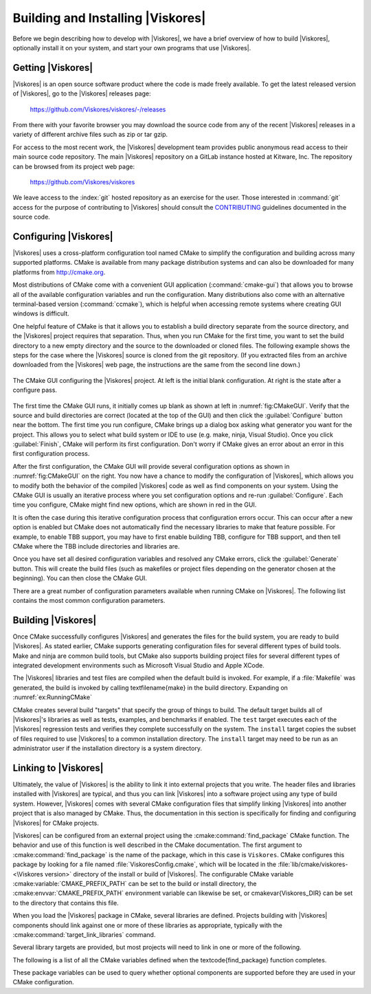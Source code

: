 ==============================
Building and Installing |Viskores|
==============================

Before we begin describing how to develop with |Viskores|, we have a brief overview of how to build |Viskores|, optionally install it on your system, and start your own programs that use |Viskores|.


------------------------------
Getting |Viskores|
------------------------------

|Viskores| is an open source software product where the code is made freely available.
To get the latest released version of |Viskores|, go to the |Viskores| releases page:

  https://github.com/Viskores/viskores/-/releases

From there with your favorite browser you may download the source code from any of the recent |Viskores| releases in a variety of different archive files such as zip or tar gzip.

For access to the most recent work, the |Viskores| development team provides public anonymous read access to their main source code repository.
The main |Viskores| repository on a GitLab instance hosted at Kitware, Inc.
The repository can be browsed from its project web page:

  https://github.com/Viskores/viskores

We leave access to the :index:`git` hosted repository as an exercise for the user.
Those interested in :command:`git` access for the purpose of contributing to |Viskores| should consult the `CONTRIBUTING <https://github.com/Viskores/viskores/blob/master/CONTRIBUTING.md>`_ guidelines documented in the source code.

.. %% \index{git|(}

.. %% The source code in the |Viskores| repository is access through the \textfilename{git} version control tool.
.. %% If you have not used \textfilename{git} before, there are several resources available to help you get familiar with it.
.. %% Github has a nice setup guide (\url{https://help.github.com/articles/set-up-git}) to help you get up and running quickly.
.. %% For more complete documentation, we recommend the \emph{Pro Git} book (\url{https://git-scm.com/book}).

.. %% To get a copy of the |Viskores| repository, issue a git clone command.

.. %% \begin{blankexample}{Cloning the main |Viskores| git repository.}
.. %% git clone https://github.com/Viskores/viskores.git
.. %% \end{blankexample}

.. %% The git clone command will create a copy of all the source code to your local machine.
.. %% As time passes and you want to get an update of changes in the repository, you can do that with the git pull command.

.. %% \begin{blankexample}{Updating a git repository with the pull command.}
.. %% git pull
.. %% \end{blankexample}

.. %% \begin{didyouknow}
.. %%   The proceeding examples for using git are based on the \textfilename{git} command line tool, which is particularly prevalent on Unix-based and Mac systems.
.. %%   There also exist several GUI tools for accessing git repositories.
.. %%   These tools each have their own interface and they can be quite different.
.. %%   However, they all should have roughly equivalent commands named ``clone'' to download a repository given a url and ``pull'' to update an existing repository.
.. %% \end{didyouknow}

.. %% \index{git|)}


------------------------------
Configuring |Viskores|
------------------------------

.. index::
   single: CMake
   pair: CMake; configuration

|Viskores| uses a cross-platform configuration tool named CMake to simplify the configuration and building across many supported platforms.
CMake is available from many package distribution systems and can also be downloaded for many platforms from http://cmake.org.

Most distributions of CMake come with a convenient GUI application (:command:`cmake-gui`) that allows you to browse all of the available configuration variables and run the configuration.
Many distributions also come with an alternative terminal-based version (:command:`ccmake`), which is helpful when accessing remote systems where creating GUI windows is difficult.

One helpful feature of CMake is that it allows you to establish a build directory separate from the source directory, and the |Viskores| project requires that separation.
Thus, when you run CMake for the first time, you want to set the build directory to a new empty directory and the source to the downloaded or cloned files.
The following example shows the steps for the case where the |Viskores| source is cloned from the git repository.
(If you extracted files from an archive downloaded from the |Viskores| web page, the instructions are the same from the second line down.)

.. code-block:: bash
   :caption: Running CMake on downloaded |Viskores| source (Unix commands).
   :name: ex:RunningCMake

   tar xvzf ~/Downloads/viskores-v2.1.0.tar.gz
   mkdir viskores-build
   cd viskores-build
   cmake-gui ../viskores-v2.1.0

.. _fig:CMakeGUI:
.. figure:: images/CMakeGUIBoth.png
   :width: 100%
   :align: center

   The CMake GUI configuring the |Viskores| project.
   At left is the initial blank configuration.
   At right is the state after a configure pass.

The first time the CMake GUI runs, it initially comes up blank as shown at left in :numref:`fig:CMakeGUI`.
Verify that the source and build directories are correct (located at the top of the GUI) and then click the :guilabel:`Configure` button near the bottom.
The first time you run configure, CMake brings up a dialog box asking what generator you want for the project.
This allows you to select what build system or IDE to use (e.g. make, ninja, Visual Studio).
Once you click :guilabel:`Finish`, CMake will perform its first configuration.
Don't worry if CMake gives an error about an error in this first configuration process.

.. commonerrors::
   Most options in CMake can be reconfigured at any time, but not the compiler and build system used.
   These must be set the first time configure is run and cannot be subsequently changed.
   If you want to change the compiler or the project file types, you will need to delete everything in the build directory and start over.

After the first configuration, the CMake GUI will provide several configuration options as shown in :numref:`fig:CMakeGUI` on the right.
You now have a chance to modify the configuration of |Viskores|, which allows you to modify both the behavior of the compiled |Viskores| code as well as find components on your system.
Using the CMake GUI is usually an iterative process where you set configuration options and re-run :guilabel:`Configure`.
Each time you configure, CMake might find new options, which are shown in red in the GUI.

It is often the case during this iterative configuration process that configuration errors occur.
This can occur after a new option is enabled but CMake does not automatically find the necessary libraries to make that feature possible.
For example, to enable TBB support, you may have to first enable building TBB, configure for TBB support, and then tell CMake where the TBB include directories and libraries are.

Once you have set all desired configuration variables and resolved any CMake errors, click the :guilabel:`Generate` button. This will create the build files (such as makefiles or project files depending on the generator chosen at the beginning). You can then close the CMake GUI.

There are a great number of configuration parameters available when running CMake on |Viskores|.
The following list contains the most common configuration parameters.

.. cmake:variable:: BUILD_SHARED_LIBS

   Determines whether static or shared libraries are built.

.. cmake:variable:: CMAKE_BUILD_TYPE

   Selects groups of compiler options from categories like :index:`Debug` and :index:`Release`.
   Debug builds are, obviously, easier to debug, but they run *much* slower than Release builds.
   Use Release builds whenever releasing production software or doing performance tests.

.. cmake:variable:: CMAKE_INSTALL_PREFIX

   The root directory to place files when building the install target.

.. cmake:variable:: Viskores_ENABLE_EXAMPLES

   The |Viskores| repository comes with an \textfilename{examples} directory.
   This macro determines whether they are built.

.. cmake:variable:: Viskores_ENABLE_BENCHMARKS

   If on, the |Viskores| build includes several benchmark programs.
   The benchmarks are regression tests for performance.

.. cmake:variable:: Viskores_ENABLE_CUDA

   Determines whether |Viskores| is built to run on :index:`CUDA` GPU devices.

.. index:: kokkos
.. cmake:variable:: Viskores_ENABLE_KOKKOS

   Determines whether |Viskores| is built using the `Kokkos <https://kokkos.github.io/kokkos-core-wiki/>`_ portable library.
   Kokkos, can be configured to support several backends that |Viskores| can leverage.

.. cmake:variable:: Viskores_ENABLE_MPI

   Determines whether |Viskores| is built with :index:`MPI` suppoert for running on distributed memory clusters.

.. cmake:variable:: Viskores_ENABLE_OPENMP

   Determines whether |Viskores| is built to run on multi-core devices using :index:`OpenMP` pragmas provided by the C++ compiler.

.. cmake:variable:: Viskores_ENABLE_RENDERING

   Determines whether to build the rendering library.

.. index:: see: Intel Threading Building Blocks; TBB
.. index:: TBB
.. cmake:variable:: Viskores_ENABLE_TBB

   Determines whether |Viskores| is built to run on multi-core x86 devices using the Intel Threading Building Blocks library.

.. cmake:variable:: Viskores_ENABLE_TESTING

   If on, the |Viskores| build includes building many test programs.
   The |Viskores| source includes hundreds of regression tests to ensure quality during development.

.. cmake:variable:: Viskores_ENABLE_TUTORIALS

   If on, several small example programes used for the |Viskores| tutorial are built.

.. cmake:variable:: Viskores_USE_64BIT_IDS

   If on, then |Viskores| will be compiled to use 64-bit integers to index arrays and other lists.
   If off, then |Viskores| will use 32-bit integers.
   32-bit integers take less memory but could cause failures on larger data.

.. cmake:variable:: Viskores_USE_DOUBLE_PRECISION

   If on, then |Viskores| will use double precision (64-bit) floating point numbers for calculations where the precision type is not otherwise specified.
   If off, then single precision (32-bit) floating point numbers are used.
   Regardless of this setting, |Viskores|'s templates will accept either type.


------------------------------
Building |Viskores|
------------------------------

Once CMake successfully configures |Viskores| and generates the files for the build system, you are ready to build |Viskores|.
As stated earlier, CMake supports generating configuration files for several different types of build tools.
Make and ninja are common build tools, but CMake also supports building project files for several different types of integrated development environments such as Microsoft Visual Studio and Apple XCode.

The |Viskores| libraries and test files are compiled when the default build is invoked.
For example, if a :file:`Makefile` was generated, the build is invoked by calling \textfilename{make} in the build directory.
Expanding on :numref:`ex:RunningCMake`

.. code-block:: bash
   :caption: Using :command:`make` to build |Viskores|.
   :name: ex:RunningMake

   tar xvzf ~/Downloads/viskores-v2.1.0.tar.gz
   mkdir viskores-build
   cd viskores-build
   cmake-gui ../viskores-v2.1.0
   make -j
   make install

.. didyouknow::
   :file:`Makefile` and other project files generated by CMake support parallel builds, which run multiple compile steps simultaneously.
   On computers that have multiple processing cores (as do almost all modern computers), this can significantly speed up the overall compile.
   Some build systems require a special flag to engage parallel compiles.
   For example, :command:`make` requires the ``-j`` flag to start parallel builds as demonstrated in :numref:`ex:RunningMake`.

.. didyouknow::
   :numref:`ex:RunningMake` assumes that a make build system was generated, which is the default on most system.
   However, CMake supports many more build systems, which use different commands to run the build.
   If you are not sure what the appropriate build command is, you can run ``cmake --build`` to allow CMake to start the build using whatever build system is being used.

.. commonerrors::
   CMake allows you to switch between several types of builds including default, Debug, and Release.
   Programs and libraries compiled as release builds can run *much* faster than those from other types of builds.
   Thus, it is important to perform Release builds of all software released for production or where runtime is a concern.
   Some integrated development environments such as Microsoft Visual Studio allow you to specify the different build types within the build system.
   But for other build programs, like :command:`make`, you have to specify the build type in the :cmake:variable:`CMAKE_BUILD_TYPE` CMake configuration variable, which is described in :secref:`building:Configuring |Viskores|`.

CMake creates several build "targets" that specify the group of things to build.
The default target builds all of |Viskores|'s libraries as well as tests, examples, and benchmarks if enabled.
The ``test`` target executes each of the |Viskores| regression tests and verifies they complete successfully on the system.
The ``install`` target copies the subset of files required to use |Viskores| to a common installation directory.
The ``install`` target may need to be run as an administrator user if the installation directory is a system directory.

.. didyouknow::
   |Viskores| contains a significant amount of regression tests.
   If you are not concerned with testing a build on a given system, you can turn off building the testing, benchmarks, and examples using the CMake configuration variables described in :secref:`building:Configuring |Viskores|`.
   This can shorten the |Viskores| compile time.


------------------------------
Linking to |Viskores|
------------------------------

Ultimately, the value of |Viskores| is the ability to link it into external projects that you write.
The header files and libraries installed with |Viskores| are typical, and thus you can link |Viskores| into a software project using any type of build system.
However, |Viskores| comes with several CMake configuration files that simplify linking |Viskores| into another project that is also managed by CMake.
Thus, the documentation in this section is specifically for finding and configuring |Viskores| for CMake projects.

.. index::
   pair: CMake; Viskores package

|Viskores| can be configured from an external project using the :cmake:command:`find_package` CMake function.
The behavior and use of this function is well described in the CMake documentation.
The first argument to :cmake:command:`find_package` is the name of the package, which in this case is ``Viskores``.
CMake configures this package by looking for a file named :file:`ViskoresConfig.cmake`, which will be located in the :file:`lib/cmake/viskores-<\Viskores version>` directory of the install or build of |Viskores|.
The configurable CMake variable :cmake:variable:`CMAKE_PREFIX_PATH` can be set to the build or install directory, the :cmake:envvar:`CMAKE_PREFIX_PATH` environment variable can likewise be set, or \cmakevar{Viskores_DIR} can be set to the directory that contains this file.

.. code-block:: cmake
   :caption: Loading |Viskores| configuration from an external CMake project.

   find_package(Viskores REQUIRED)

.. didyouknow::
   The CMake :cmake:command:`find_package` function also supports several features not discussed here including specifying a minimum or exact version of |Viskores| and turning off some of the status messages.
   See the CMake documentation for more details.

.. index::
   triple: CMake ; Viskores package ; libraries

When you load the |Viskores| package in CMake, several libraries are defined.
Projects building with |Viskores| components should link against one or more of these libraries as appropriate, typically with the :cmake:command:`target_link_libraries` command.

.. code-block:: cmake
   :caption: Linking |Viskores| code into an external program.

   find_package(Viskores REQUIRED)

   add_executable(myprog myprog.cxx)
   target_link_libraries(myprog viskores::filter)

Several library targets are provided, but most projects will need to link in one or more of the following.

..
   Note that I am documenting the Viskores targets as CMake variables. This is
   because the Sphinx extension for the CMake domain that I am using currently
   does not support documenting targets.

.. cmake:variable:: viskores::cont

   Contains the base objects used to control |Viskores|.

.. cmake:variable:: viskores::filter

   Contains |Viskores|'s pre-built filters.
   Applications that are looking to use Viskores filters will need to link to this library.
   The filters are further broken up into several smaller library packages (such as :cmake:variable:`viskores::filter_contour`, :cmake:variable`viskores::filter_flow`, :cmake:variable:`viskores::filter_field_transform`, and many more.
   :cmake:variable:`viskores::filter` is actually a meta library that links all of these filter libraries to a CMake target.

.. cmake:variable:: viskores::io

   Contains |Viskores|'s facilities for interacting with files.
   For example, reading and writing png, NetBPM, and VTK files.

.. cmake:variable:: viskores::rendering

   Contains |Viskores|'s rendering components.
   This library is only available if :cmake:variable:`Viskores_ENABLE_RENDERING` is set to true.

.. cmake:variable:: viskores::source

   Contains |Viskores|'s pre-built dataset generators suchas  Wavelet, Tangle, and Oscillator.
   Most applications will not need to link to this library.

.. didyouknow::
   The "libraries" made available in the |Viskores| do more than add a library to the linker line.
   These libraries are actually defined as external targets that establish several compiler flags, like include file directories.
   Many CMake packages require you to set up other target options to compile correctly, but for |Viskores| it is sufficient to simply link against the library.

.. commonerrors::
   Because the |Viskores| CMake libraries do more than set the link line, correcting the link libraries can do more than fix link problems.
   For example, if you are getting compile errors about not finding |Viskores| header files, then you probably need to link to one of |Viskores|'s libraries to fix the problem rather than try to add the include directories yourself.

.. index::
   triple: CMake; Viskores package; variables

The following is a list of all the CMake variables defined when the \textcode{find_package} function completes.

.. cmake:variable:: Viskores_FOUND

   Set to true if the |Viskores| CMake package is successfully loaded.
   If :cmake:command:`find_package` was not called with the ``REQUIRED`` option, then this variable should be checked before attempting to use |Viskores|.

.. cmake:variable:: Viskores_VERSION

   The version number of the loaded |Viskores| package.
   This is in the form "major.minor".

.. cmake:variable:: Viskores_VERSION_FULL

   The extended version number of the |Viskores| package including patch and in-between-release information.
   This is in the form "major.minor.patch[.gitsha1]" where "gitsha" is only included if the source code is in between releases.

.. cmake:variable:: Viskores_VERSION_MAJOR

   The major |Viskores| version number.

.. cmake:variable:: Viskores_VERSION_MINOR

   The minor |Viskores| version number.

.. cmake:variable:: Viskores_VERSION_PATCH

   The patch |Viskores| version number.

.. cmake:variable:: Viskores_ENABLE_CUDA

   Set to true if |Viskores| was compiled for CUDA.

.. cmake:variable:: Viskores_ENABLE_Kokkos

   Set to true if |Viskores| was compiled with Kokkos.

.. cmake:variable:: Viskores_ENABLE_OPENMP

   Set to true if |Viskores| was compiled for OpenMP.

.. cmake:variable:: Viskores_ENABLE_TBB

   Set to true if |Viskores| was compiled for TBB.

.. cmake:variable:: Viskores_ENABLE_RENDERING

   Set to true if the |Viskores| rendering library was compiled.

.. cmake:variable:: Viskores_ENABLE_MPI

   Set to true if |Viskores| was compiled with MPI support.

These package variables can be used to query whether optional components are supported before they are used in your CMake configuration.

.. code-block:: cmake
   :caption: Using an optional component of |Viskores|.

   find_package(Viskores REQUIRED)

   if (NOT Viskores::ENABLE::RENDERING)
     message(FATAL_ERROR "Viskores must be built with rendering on.")
   endif()

   add_executable(myprog myprog.cxx)
   target_link_libraries(myprog viskores::cont viskores::rendering)
